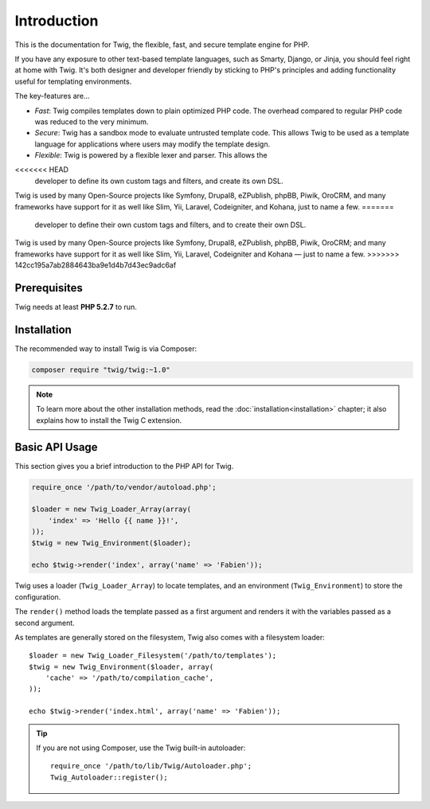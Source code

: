 Introduction
============

This is the documentation for Twig, the flexible, fast, and secure template
engine for PHP.

If you have any exposure to other text-based template languages, such as
Smarty, Django, or Jinja, you should feel right at home with Twig. It's both
designer and developer friendly by sticking to PHP's principles and adding
functionality useful for templating environments.

The key-features are...

* *Fast*: Twig compiles templates down to plain optimized PHP code. The
  overhead compared to regular PHP code was reduced to the very minimum.

* *Secure*: Twig has a sandbox mode to evaluate untrusted template code. This
  allows Twig to be used as a template language for applications where users
  may modify the template design.

* *Flexible*: Twig is powered by a flexible lexer and parser. This allows the
<<<<<<< HEAD
  developer to define its own custom tags and filters, and create its own DSL.

Twig is used by many Open-Source projects like Symfony, Drupal8, eZPublish,
phpBB, Piwik, OroCRM, and many frameworks have support for it as well like
Slim, Yii, Laravel, Codeigniter, and Kohana, just to name a few.
=======
  developer to define their own custom tags and filters, and to create their own DSL.

Twig is used by many Open-Source projects like Symfony, Drupal8, eZPublish,
phpBB, Piwik, OroCRM; and many frameworks have support for it as well like
Slim, Yii, Laravel, Codeigniter and Kohana — just to name a few.
>>>>>>> 142cc195a7ab2884643ba9e1d4b7d43ec9adc6af

Prerequisites
-------------

Twig needs at least **PHP 5.2.7** to run.

Installation
------------

The recommended way to install Twig is via Composer:

.. code-block:: bash

    composer require "twig/twig:~1.0"

.. note::

    To learn more about the other installation methods, read the
    :doc:`installation<installation>` chapter; it also explains how to install
    the Twig C extension.

Basic API Usage
---------------

This section gives you a brief introduction to the PHP API for Twig.

.. code-block:: php

    require_once '/path/to/vendor/autoload.php';

    $loader = new Twig_Loader_Array(array(
        'index' => 'Hello {{ name }}!',
    ));
    $twig = new Twig_Environment($loader);

    echo $twig->render('index', array('name' => 'Fabien'));

Twig uses a loader (``Twig_Loader_Array``) to locate templates, and an
environment (``Twig_Environment``) to store the configuration.

The ``render()`` method loads the template passed as a first argument and
renders it with the variables passed as a second argument.

As templates are generally stored on the filesystem, Twig also comes with a
filesystem loader::

    $loader = new Twig_Loader_Filesystem('/path/to/templates');
    $twig = new Twig_Environment($loader, array(
        'cache' => '/path/to/compilation_cache',
    ));

    echo $twig->render('index.html', array('name' => 'Fabien'));

.. tip::

    If you are not using Composer, use the Twig built-in autoloader::

        require_once '/path/to/lib/Twig/Autoloader.php';
        Twig_Autoloader::register();
